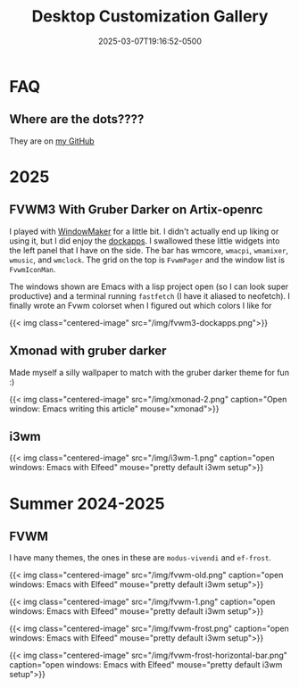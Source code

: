 #+title: Desktop Customization Gallery
#+date: 2025-03-07T19:16:52-0500
#+type: publication

* FAQ
** Where are the dots????
They are on [[https://github.com/BardofSprites/][my GitHub]]

* 2025
** FVWM3 With Gruber Darker on Artix-openrc
I played with [[https://www.windowmaker.org/][WindowMaker]] for a little bit. I didn't actually end up liking or using it, but I did enjoy the [[https://www.dockapps.net/][dockapps]]. I swallowed these little widgets into the left panel that I have on the side. The bar has wmcore, ~wmacpi~, ~wmamixer~, ~wmusic~, and ~wmclock~. The grid on the top is ~FvwmPager~ and the window list is ~FvwmIconMan~.

The windows shown are Emacs with a lisp project open (so I can look super productive) and a terminal running ~fastfetch~ (I have it aliased to neofetch). I finally wrote an Fvwm colorset when I figured out which colors I like for 

{{< img class="centered-image" src="/img/fvwm3-dockapps.png">}}

** Xmonad with gruber darker
Made myself a silly wallpaper to match with the gruber darker theme for fun :)

{{< img class="centered-image" src="/img/xmonad-2.png" caption="Open window: Emacs writing this article" mouse="xmonad">}}

** i3wm
{{< img class="centered-image" src="/img/i3wm-1.png" caption="open windows: Emacs with Elfeed" mouse="pretty default i3wm setup">}}

* Summer 2024-2025
** FVWM
I have many themes, the ones in these are =modus-vivendi= and =ef-frost=.

{{< img class="centered-image" src="/img/fvwm-old.png" caption="open windows: Emacs with Elfeed" mouse="pretty default i3wm setup">}}

{{< img class="centered-image" src="/img/fvwm-1.png" caption="open windows: Emacs with Elfeed" mouse="pretty default i3wm setup">}}

{{< img class="centered-image" src="/img/fvwm-frost.png" caption="open windows: Emacs with Elfeed" mouse="pretty default i3wm setup">}}

{{< img class="centered-image" src="/img/fvwm-frost-horizontal-bar.png" caption="open windows: Emacs with Elfeed" mouse="pretty default i3wm setup">}}


